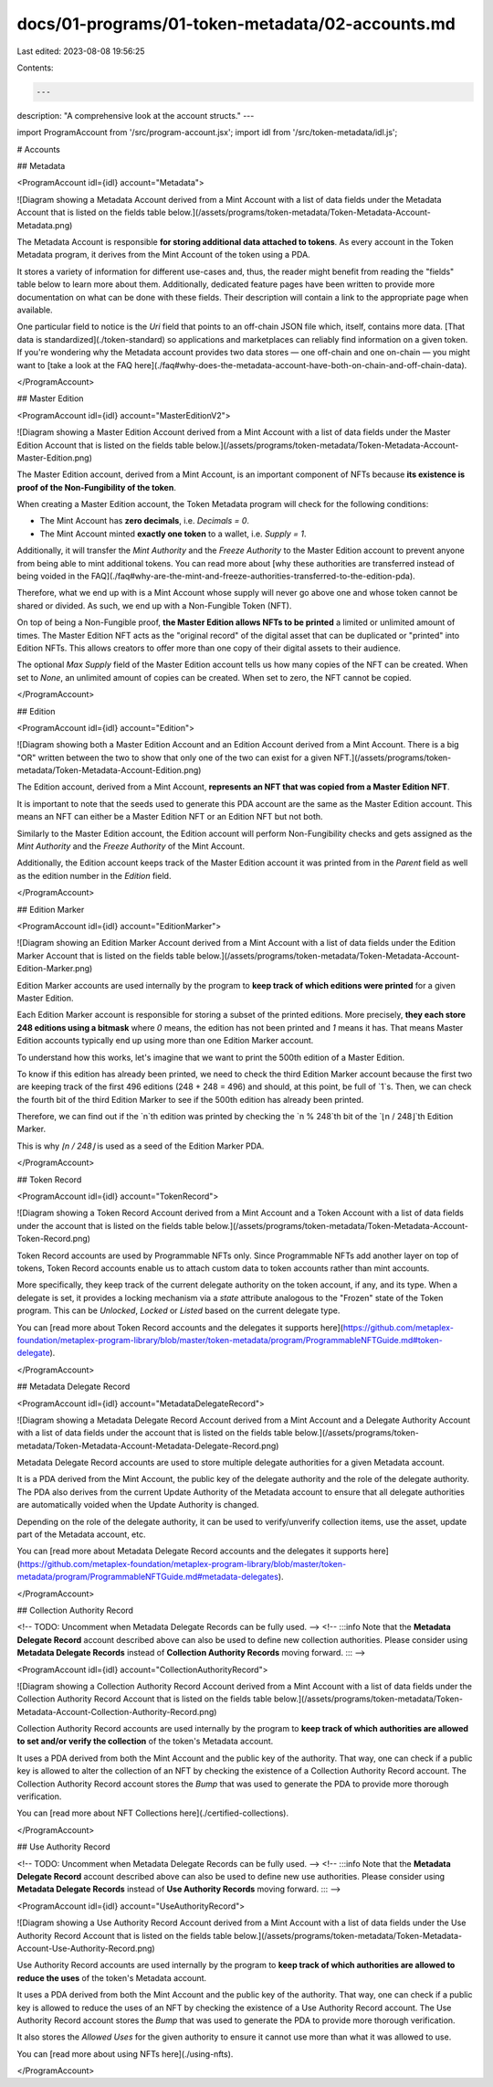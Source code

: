 docs/01-programs/01-token-metadata/02-accounts.md
=================================================

Last edited: 2023-08-08 19:56:25

Contents:

.. code-block:: md

    ---
description: "A comprehensive look at the account structs."
---

import ProgramAccount from '/src/program-account.jsx';
import idl from '/src/token-metadata/idl.js';

# Accounts

## Metadata

<ProgramAccount idl={idl} account="Metadata">

![Diagram showing a Metadata Account derived from a Mint Account with a list of data fields under the Metadata Account that is listed on the fields table below.](/assets/programs/token-metadata/Token-Metadata-Account-Metadata.png)

The Metadata Account is responsible **for storing additional data attached to tokens**. As every account in the Token Metadata program, it derives from the Mint Account of the token using a PDA.

It stores a variety of information for different use-cases and, thus, the reader might benefit from reading the "fields" table below to learn more about them. Additionally, dedicated feature pages have been written to provide more documentation on what can be done with these fields. Their description will contain a link to the appropriate page when available.

One particular field to notice is the `Uri` field that points to an off-chain JSON file which, itself, contains more data. [That data is standardized](./token-standard) so applications and marketplaces can reliably find information on a given token. If you're wondering why the Metadata account provides two data stores — one off-chain and one on-chain — you might want to [take a look at the FAQ here](./faq#why-does-the-metadata-account-have-both-on-chain-and-off-chain-data).

</ProgramAccount>

## Master Edition

<ProgramAccount idl={idl} account="MasterEditionV2">

![Diagram showing a Master Edition Account derived from a Mint Account with a list of data fields under the Master Edition Account that is listed on the fields table below.](/assets/programs/token-metadata/Token-Metadata-Account-Master-Edition.png)

The Master Edition account, derived from a Mint Account, is an important component of NFTs because **its existence is proof of the Non-Fungibility of the token**.

When creating a Master Edition account, the Token Metadata program will check for the following conditions:

- The Mint Account has **zero decimals**, i.e. `Decimals = 0`.
- The Mint Account minted **exactly one token** to a wallet, i.e. `Supply = 1`.

Additionally, it will transfer the `Mint Authority` and the `Freeze Authority` to the Master Edition account to prevent anyone from being able to mint additional tokens. You can read more about [why these authorities are transferred instead of being voided in the FAQ](./faq#why-are-the-mint-and-freeze-authorities-transferred-to-the-edition-pda).

Therefore, what we end up with is a Mint Account whose supply will never go above one and whose token cannot be shared or divided. As such, we end up with a Non-Fungible Token (NFT).

On top of being a Non-Fungible proof, **the Master Edition allows NFTs to be printed** a limited or unlimited amount of times. The Master Edition NFT acts as the "original record" of the digital asset that can be duplicated or "printed" into Edition NFTs. This allows creators to offer more than one copy of their digital assets to their audience.

The optional `Max Supply` field of the Master Edition account tells us how many copies of the NFT can be created. When set to `None`, an unlimited amount of copies can be created. When set to zero, the NFT cannot be copied.

</ProgramAccount>

## Edition

<ProgramAccount idl={idl} account="Edition">

![Diagram showing both a Master Edition Account and an Edition Account derived from a Mint Account. There is a big "OR" written between the two to show that only one of the two can exist for a given NFT.](/assets/programs/token-metadata/Token-Metadata-Account-Edition.png)

The Edition account, derived from a Mint Account, **represents an NFT that was copied from a Master Edition NFT**.

It is important to note that the seeds used to generate this PDA account are the same as the Master Edition account. This means an NFT can either be a Master Edition NFT or an Edition NFT but not both.

Similarly to the Master Edition account, the Edition account will perform Non-Fungibility checks and gets assigned as the `Mint Authority` and the `Freeze Authority` of the Mint Account.

Additionally, the Edition account keeps track of the Master Edition account it was printed from in the `Parent` field as well as the edition number in the `Edition` field.

</ProgramAccount>

## Edition Marker

<ProgramAccount idl={idl} account="EditionMarker">

![Diagram showing an Edition Marker Account derived from a Mint Account with a list of data fields under the Edition Marker Account that is listed on the fields table below.](/assets/programs/token-metadata/Token-Metadata-Account-Edition-Marker.png)

Edition Marker accounts are used internally by the program to **keep track of which editions were printed** for a given Master Edition.

Each Edition Marker account is responsible for storing a subset of the printed editions. More precisely, **they each store 248 editions using a bitmask** where `0` means, the edition has not been printed and `1` means it has. That means Master Edition accounts typically end up using more than one Edition Marker account.

To understand how this works, let's imagine that we want to print the 500th edition of a Master Edition.

To know if this edition has already been printed, we need to check the third Edition Marker account because the first two are keeping track of the first 496 editions (248 + 248 = 496) and should, at this point, be full of `1`s. Then, we can check the fourth bit of the third Edition Marker to see if the 500th edition has already been printed.

Therefore, we can find out if the `n`th edition was printed by checking the `n % 248`th bit of the `⌊n / 248⌋`th Edition Marker.

This is why `⌊n / 248⌋` is used as a seed of the Edition Marker PDA.

</ProgramAccount>

## Token Record

<ProgramAccount idl={idl} account="TokenRecord">

![Diagram showing a Token Record Account derived from a Mint Account and a Token Account with a list of data fields under the account that is listed on the fields table below.](/assets/programs/token-metadata/Token-Metadata-Account-Token-Record.png)

Token Record accounts are used by Programmable NFTs only. Since Programmable NFTs add another layer on top of tokens, Token Record accounts enable us to attach custom data to token accounts rather than mint accounts.

More specifically, they keep track of the current delegate authority on the token account, if any, and its type. When a delegate is set, it provides a locking mechanism via a `state` attribute analogous to the "Frozen" state of the Token program. This can be `Unlocked`, `Locked` or `Listed` based on the current delegate type.

You can [read more about Token Record accounts and the delegates it supports here](https://github.com/metaplex-foundation/metaplex-program-library/blob/master/token-metadata/program/ProgrammableNFTGuide.md#token-delegate).

</ProgramAccount>

## Metadata Delegate Record

<ProgramAccount idl={idl} account="MetadataDelegateRecord">

![Diagram showing a Metadata Delegate Record Account derived from a Mint Account and a Delegate Authority Account with a list of data fields under the account that is listed on the fields table below.](/assets/programs/token-metadata/Token-Metadata-Account-Metadata-Delegate-Record.png)

Metadata Delegate Record accounts are used to store multiple delegate authorities for a given Metadata account.

It is a PDA derived from the Mint Account, the public key of the delegate authority and the role of the delegate authority. The PDA also derives from the current Update Authority of the Metadata account to ensure that all delegate authorities are automatically voided when the Update Authority is changed.

Depending on the role of the delegate authority, it can be used to verify/unverify collection items, use the asset, update part of the Metadata account, etc.

You can [read more about Metadata Delegate Record accounts and the delegates it supports here](https://github.com/metaplex-foundation/metaplex-program-library/blob/master/token-metadata/program/ProgrammableNFTGuide.md#metadata-delegates).

</ProgramAccount>

## Collection Authority Record

<!-- TODO: Uncomment when Metadata Delegate Records can be fully used. -->
<!-- :::info
Note that the **Metadata Delegate Record** account described above can also be used to define new collection authorities. Please consider using **Metadata Delegate Records** instead of **Collection Authority Records** moving forward.
::: -->

<ProgramAccount idl={idl} account="CollectionAuthorityRecord">

![Diagram showing a Collection Authority Record Account derived from a Mint Account with a list of data fields under the Collection Authority Record Account that is listed on the fields table below.](/assets/programs/token-metadata/Token-Metadata-Account-Collection-Authority-Record.png)

Collection Authority Record accounts are used internally by the program to **keep track of which authorities are allowed to set and/or verify the collection** of the token's Metadata account.

It uses a PDA derived from both the Mint Account and the public key of the authority. That way, one can check if a public key is allowed to alter the collection of an NFT by checking the existence of a Collection Authority Record account. The Collection Authority Record account stores the `Bump` that was used to generate the PDA to provide more thorough verification.

You can [read more about NFT Collections here](./certified-collections).

</ProgramAccount>

## Use Authority Record

<!-- TODO: Uncomment when Metadata Delegate Records can be fully used. -->
<!-- :::info
Note that the **Metadata Delegate Record** account described above can also be used to define new use authorities. Please consider using **Metadata Delegate Records** instead of **Use Authority Records** moving forward.
::: -->

<ProgramAccount idl={idl} account="UseAuthorityRecord">

![Diagram showing a Use Authority Record Account derived from a Mint Account with a list of data fields under the Use Authority Record Account that is listed on the fields table below.](/assets/programs/token-metadata/Token-Metadata-Account-Use-Authority-Record.png)

Use Authority Record accounts are used internally by the program to **keep track of which authorities are allowed to reduce the uses** of the token's Metadata account.

It uses a PDA derived from both the Mint Account and the public key of the authority. That way, one can check if a public key is allowed to reduce the uses of an NFT by checking the existence of a Use Authority Record account. The Use Authority Record account stores the `Bump` that was used to generate the PDA to provide more thorough verification.

It also stores the `Allowed Uses` for the given authority to ensure it cannot use more than what it was allowed to use.

You can [read more about using NFTs here](./using-nfts).

</ProgramAccount>


